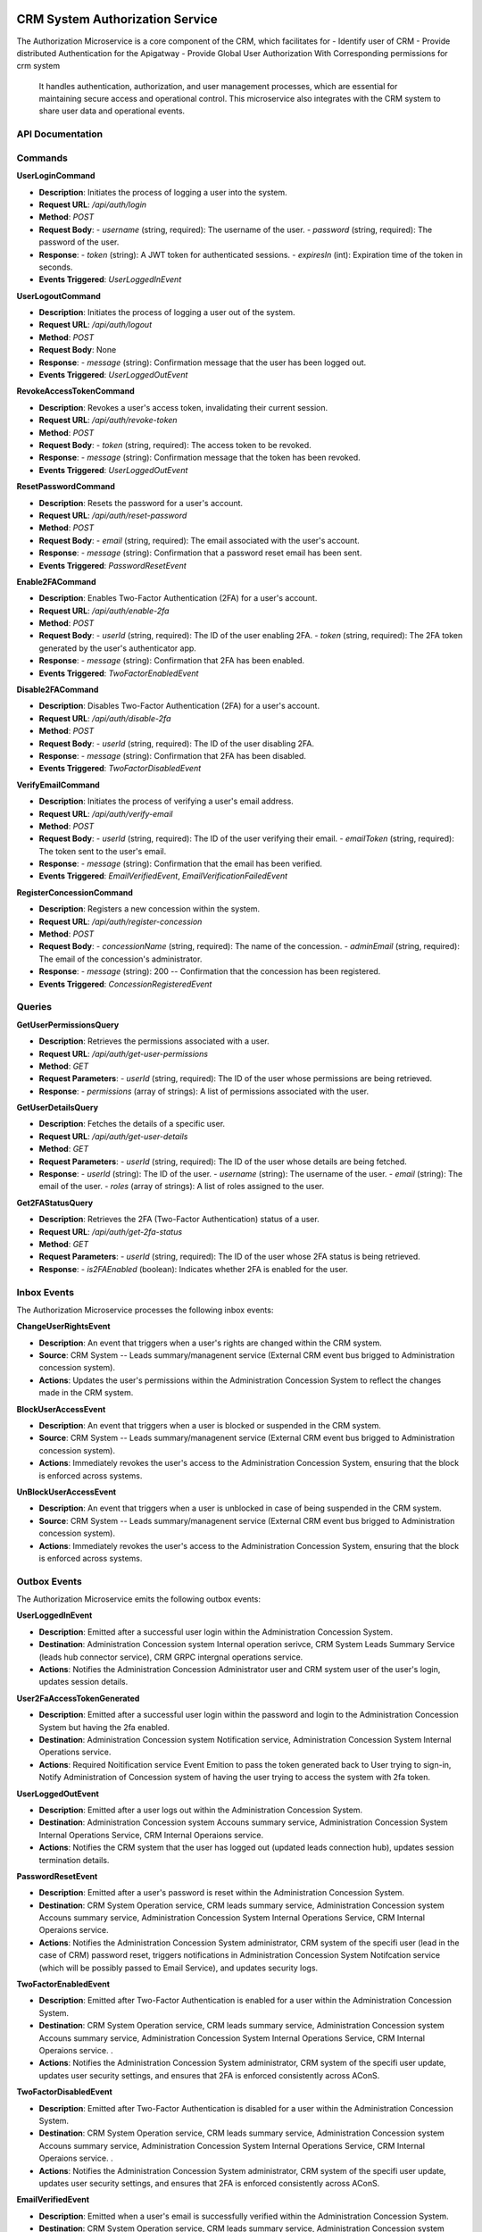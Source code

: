 CRM System Authorization Service
========================================================

The Authorization Microservice is a core component of the CRM, which facilitates for
- Identify user of CRM
- Provide distributed Authentication for the Apigatway
- Provide Global User Authorization With Corresponding permissions for crm system
 It handles authentication, authorization, and user management processes, which are essential for maintaining secure access and operational control. This microservice also integrates with the CRM system to share user data and operational events.

.. image:: ../_static/administration_concession_system/services_administration_concession_system/authorisation_service/container/authorization_microservice_-_detailed_container_diagram_with_registerconcessioncommand.png
   :alt: Detailed Container Diagram of Authorization Microservice
   :align: center
 

API Documentation
-----------------

Commands
--------

**UserLoginCommand**

- **Description**: Initiates the process of logging a user into the system.
- **Request URL**: `/api/auth/login`
- **Method**: `POST`
- **Request Body**:
  - `username` (string, required): The username of the user.
  - `password` (string, required): The password of the user.
- **Response**:
  - `token` (string): A JWT token for authenticated sessions.
  - `expiresIn` (int): Expiration time of the token in seconds.
- **Events Triggered**: `UserLoggedInEvent`

**UserLogoutCommand**

- **Description**: Initiates the process of logging a user out of the system.
- **Request URL**: `/api/auth/logout`
- **Method**: `POST`
- **Request Body**: None
- **Response**:
  - `message` (string): Confirmation message that the user has been logged out.
- **Events Triggered**: `UserLoggedOutEvent`


**RevokeAccessTokenCommand**

- **Description**: Revokes a user's access token, invalidating their current session.
- **Request URL**: `/api/auth/revoke-token`
- **Method**: `POST`
- **Request Body**:
  - `token` (string, required): The access token to be revoked.
- **Response**:
  - `message` (string): Confirmation message that the token has been revoked.
- **Events Triggered**: `UserLoggedOutEvent`

**ResetPasswordCommand**

- **Description**: Resets the password for a user's account.
- **Request URL**: `/api/auth/reset-password`
- **Method**: `POST`
- **Request Body**:
  - `email` (string, required): The email associated with the user's account.
- **Response**:
  - `message` (string): Confirmation that a password reset email has been sent.
- **Events Triggered**: `PasswordResetEvent`

**Enable2FACommand**

- **Description**: Enables Two-Factor Authentication (2FA) for a user's account.
- **Request URL**: `/api/auth/enable-2fa`
- **Method**: `POST`
- **Request Body**:
  - `userId` (string, required): The ID of the user enabling 2FA.
  - `token` (string, required): The 2FA token generated by the user's authenticator app.
- **Response**:
  - `message` (string): Confirmation that 2FA has been enabled.
- **Events Triggered**: `TwoFactorEnabledEvent`

**Disable2FACommand**

- **Description**: Disables Two-Factor Authentication (2FA) for a user's account.
- **Request URL**: `/api/auth/disable-2fa`
- **Method**: `POST`
- **Request Body**:
  - `userId` (string, required): The ID of the user disabling 2FA.
- **Response**:
  - `message` (string): Confirmation that 2FA has been disabled.
- **Events Triggered**: `TwoFactorDisabledEvent`

**VerifyEmailCommand**

- **Description**: Initiates the process of verifying a user's email address.
- **Request URL**: `/api/auth/verify-email`
- **Method**: `POST`
- **Request Body**:
  - `userId` (string, required): The ID of the user verifying their email.
  - `emailToken` (string, required): The token sent to the user's email.
- **Response**:
  - `message` (string): Confirmation that the email has been verified.
- **Events Triggered**: `EmailVerifiedEvent`, `EmailVerificationFailedEvent`

**RegisterConcessionCommand**

- **Description**: Registers a new concession within the system.
- **Request URL**: `/api/auth/register-concession`
- **Method**: `POST`
- **Request Body**:
  - `concessionName` (string, required): The name of the concession.
  - `adminEmail` (string, required): The email of the concession's administrator.
- **Response**:
  - `message` (string): 200 -- Confirmation that the concession has been registered.
- **Events Triggered**: `ConcessionRegisteredEvent`

Queries
-------

**GetUserPermissionsQuery**

- **Description**: Retrieves the permissions associated with a user.
- **Request URL**: `/api/auth/get-user-permissions`
- **Method**: `GET`
- **Request Parameters**:
  - `userId` (string, required): The ID of the user whose permissions are being retrieved.
- **Response**:
  - `permissions` (array of strings): A list of permissions associated with the user.

**GetUserDetailsQuery**

- **Description**: Fetches the details of a specific user.
- **Request URL**: `/api/auth/get-user-details`
- **Method**: `GET`
- **Request Parameters**:
  - `userId` (string, required): The ID of the user whose details are being fetched.
- **Response**:
  - `userId` (string): The ID of the user.
  - `username` (string): The username of the user.
  - `email` (string): The email of the user.
  - `roles` (array of strings): A list of roles assigned to the user.

**Get2FAStatusQuery**

- **Description**: Retrieves the 2FA (Two-Factor Authentication) status of a user.
- **Request URL**: `/api/auth/get-2fa-status`
- **Method**: `GET`
- **Request Parameters**:
  - `userId` (string, required): The ID of the user whose 2FA status is being retrieved.
- **Response**:
  - `is2FAEnabled` (boolean): Indicates whether 2FA is enabled for the user.


Inbox Events
------------

The Authorization Microservice processes the following inbox events:

**ChangeUserRightsEvent**

- **Description**: An event that triggers when a user's rights are changed within the CRM system.
- **Source**: CRM System -- Leads summary/managenent service (External CRM event bus brigged to Administration concession system).
- **Actions**: Updates the user's permissions within the Administration Concession System to reflect the changes made in the CRM system.

**BlockUserAccessEvent**

- **Description**: An event that triggers when a user is blocked or suspended in the CRM system.
- **Source**: CRM System -- Leads summary/managenent service  (External CRM event bus brigged to Administration concession system).
- **Actions**: Immediately revokes the user's access to the Administration Concession System, ensuring that the block is enforced across systems.

**UnBlockUserAccessEvent**

- **Description**: An event that triggers when a user is unblocked in case of being suspended in the CRM system.
- **Source**: CRM System -- Leads summary/managenent service  (External CRM event bus brigged to Administration concession system).
- **Actions**: Immediately revokes the user's access to the Administration Concession System, ensuring that the block is enforced across systems.


Outbox Events
-------------

The Authorization Microservice emits the following outbox events:

**UserLoggedInEvent**

- **Description**: Emitted after a successful user login within the Administration Concession System.
- **Destination**: Administration Concession system Internal operation serivce, CRM System Leads Summary Service (leads hub connector service), CRM GRPC intergnal operations service.
- **Actions**: Notifies the Administration Concession Administrator user and CRM system user of the user's login, updates session details.

**User2FaAccessTokenGenerated**

- **Description**: Emitted after a successful user login within the password and login to  the Administration Concession System but having the 2fa enabled.
- **Destination**: Administration Concession system Notification service, Administration Concession System Internal Operations service.
- **Actions**: Required Noitification service Event Emition to pass the token generated back to User trying to sign-in, Notify Administration of Concession system of having the user trying to access the system with 2fa token.


**UserLoggedOutEvent**

- **Description**: Emitted after a user logs out within the Administration Concession System.
- **Destination**: Administration Concession system Accouns summary service, Administration Concession System Internal Operations Service, CRM Internal Operaions service.
- **Actions**: Notifies the CRM system that the user has logged out (updated leads connection hub), updates session termination details.

**PasswordResetEvent**

- **Description**: Emitted after a user's password is reset within the Administration Concession System.
- **Destination**: CRM System Operation service, CRM leads summary service,  Administration Concession system Accouns summary service, Administration Concession System Internal Operations Service, CRM Internal Operaions service.
- **Actions**: Notifies the Administration Concession System administrator, CRM system of the specifi user (lead in the case of CRM) password reset, triggers notifications in Administration Concession System Notifcation service (which will be possibly passed to Email Service), and updates security logs.

**TwoFactorEnabledEvent**

- **Description**: Emitted after Two-Factor Authentication is enabled for a user within the Administration Concession System.
- **Destination**: CRM System Operation service, CRM leads summary service,  Administration Concession system Accouns summary service, Administration Concession System Internal Operations Service, CRM Internal Operaions service. .
- **Actions**: Notifies the Administration Concession System administrator, CRM system of the specifi user update, updates user security settings, and ensures that 2FA is enforced consistently across AConS.

**TwoFactorDisabledEvent**

- **Description**: Emitted after Two-Factor Authentication is disabled for a user within the Administration Concession System.
- **Destination**: CRM System Operation service, CRM leads summary service,  Administration Concession system Accouns summary service, Administration Concession System Internal Operations Service, CRM Internal Operaions service. .
- **Actions**: Notifies the Administration Concession System administrator, CRM system of the specifi user update, updates user security settings, and ensures that 2FA is enforced consistently across AConS.

**EmailVerifiedEvent**

- **Description**: Emitted when a user's email is successfully verified within the Administration Concession System.
- **Destination**: CRM System Operation service, CRM leads summary service,  Administration Concession system Accouns summary service, Administration Concession System Internal Operations Service, CRM Internal Operaions service. 
- **Actions**: Notifies the Administration Concession System administrator, CRM system of specific user (lead) email verification, updates the user's profile.

**EmailVerificationFailedEvent**

- **Description**: Emitted when a user's email verification fails within the Administration Concession System.
- **Destination**: CRM System Operation service, CRM leads summary service, Administration Concession system Accouns summary service, Administration Concession System Internal Operations Service, CRM Internal Operaions service. 
- **Actions**: Notifies the Administration Concession System administrator, CRM system of specific user (lead) failed verification, updates logs, and marks the user's email as unverified.

**ConcessionRegisteredEvent**

- **Description**: Emitted after a new concession is registered within the Administration Concession System.
- **Destination**: CRM System Orders service, Administration Concession system Accouns summary service, Administration Concession System Internal Operations Service, CRM Internal Operaions service. 
- **Actions**: Notifies the Administration Concession System administrator, CRM system of the new concession, triggers onboarding processes, and syncs concession details across systems.


Authorization Service Database Documentation
============================================

The `Authorization Service` manages the storage and retrieval of authentication, authorization, and user management data within the Administration Concession System. The database contains several key documents that are essential for handling user identities, permissions, and authentication mechanisms.

UserDocument
------------

Represents the core information related to a user in the system. This document is essential for managing user authentication, authorization, and profile details.

- **Id**: `Guid`
  - Unique identifier for the user.
- **Username**: `string`
  - The username chosen by the user.
- **Email**: `string`
  - The email address associated with the user's account.
- **Role**: `string`
  - The role assigned to the user (e.g., `Admin`, `User`).
- **PasswordHash**: `string`
  - The hashed password for the user's account.
- **CreatedAt**: `DateTime`
  - The timestamp when the user account was created.
- **IsEmailVerified**: `bool`
  - Indicates whether the user's email has been verified.
- **EmailVerificationToken**: `string`
  - The token used for verifying the user's email address.
- **EmailVerifiedAt**: `DateTime?`
  - The timestamp when the user's email was verified.
- **IsTwoFactorEnabled**: `bool`
  - Indicates whether Two-Factor Authentication (2FA) is enabled for the user.
- **TwoFactorSecret**: `string`
  - The secret key used for generating 2FA codes.

RefreshTokenDocument
--------------------

Stores the refresh tokens associated with a user's session. These tokens are used to renew access tokens without requiring the user to re-authenticate.

- **Id**: `Guid`
  - Unique identifier for the refresh token.
- **UserId**: `Guid`
  - The identifier of the user to whom the refresh token belongs.
- **Token**: `string`
  - The actual refresh token value.
- **CreatedAt**: `DateTime`
  - The timestamp when the refresh token was created.
- **RevokedAt**: `DateTime?`
  - The timestamp when the refresh token was revoked (if applicable).

UserResetTokenDocument
----------------------

Manages the tokens used for resetting a user's password. This document is crucial for handling the password reset flow securely.

- **Id**: `Guid`
  - Unique identifier for the reset token.
- **UserId**: `Guid`
  - The identifier of the user requesting the password reset.
- **ResetToken**: `string`
  - The token sent to the user for resetting their password.
- **ResetTokenExpires**: `DateTime?`
  - The expiration timestamp for the reset token.


PermissionsDocument
-------------------

Represents the permissions that a user has within the system. This document is crucial for determining the specific actions a user is allowed to perform based on the roles and permissions assigned to them.

- **Id**: `Guid`
  - Unique identifier for the permission entry.
- **UserId**: `Guid`
  - The identifier of the user to whom the permissions belong.
- **Permissions**: `IEnumerable<string>`
  - A list of permission strings that define the actions the user is allowed to perform (e.g., `ViewDashboard`, `EditConcession`, `ManageUsers`).
- **AssignedAt**: `DateTime`
  - The timestamp when these permissions were assigned to the user.
- **ExpiresAt**: `DateTime?`
  - The optional timestamp indicating when these permissions expire (if applicable).